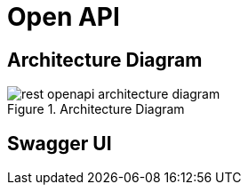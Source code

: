 [[rest-openapi]]
= Open API

== Architecture Diagram

[[rest-openapi-architecture-diagram]]
.Architecture Diagram
image::rest-openapi-architecture-diagram.png[]

== Swagger UI

